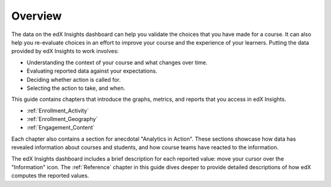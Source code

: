 .. _Overview:

#############
Overview
#############

The data on the edX Insights dashboard can help you validate the choices that
you have made for a course. It can also help you re-evaluate choices in an
effort to improve your course and the experience of your learners. Putting the
data provided by edX Insights to work involves:

* Understanding the context of your course and what changes over time.

* Evaluating reported data against your expectations.

* Deciding whether action is called for.

* Selecting the action to take, and when.
  
This guide contains chapters that introduce the graphs, metrics, 
and reports that you access in edX Insights.

* :ref:`Enrollment_Activity` 

* :ref:`Enrollment_Geography`

* :ref:`Engagement_Content`

Each chapter also contains a section for anecdotal "Analytics in Action". These
sections showcase how data has revealed information about courses and students,
and how course teams have reacted to the information.

The edX Insights dashboard includes a brief description for each reported value: move your cursor over the "Information" icon. The
:ref:`Reference` chapter in this guide dives deeper to provide detailed
descriptions of how edX computes the reported values.
